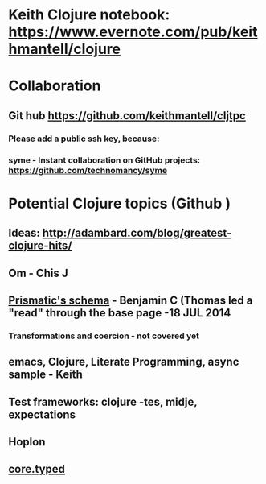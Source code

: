 * Keith Clojure notebook:  https://www.evernote.com/pub/keithmantell/clojure
* Collaboration
** Git hub https://github.com/keithmantell/cljtpc
*** Please add a public ssh key, because:
*** syme - Instant collaboration on GitHub projects: https://github.com/technomancy/syme
* Potential Clojure topics (Github )
** Ideas: http://adambard.com/blog/greatest-clojure-hits/
** Om - Chis J
** [[https://github.com/Prismatic/schema][Prismatic's schema]] - Benjamin C (Thomas led a "read" through the base page -18 JUL 2014
*** Transformations and coercion - not covered yet
** emacs, Clojure, Literate Programming, async sample - Keith
** Test frameworks: clojure -tes, midje, expectations
** Hoplon
** [[https://github.com/clojure/core.typed][core.typed]]
